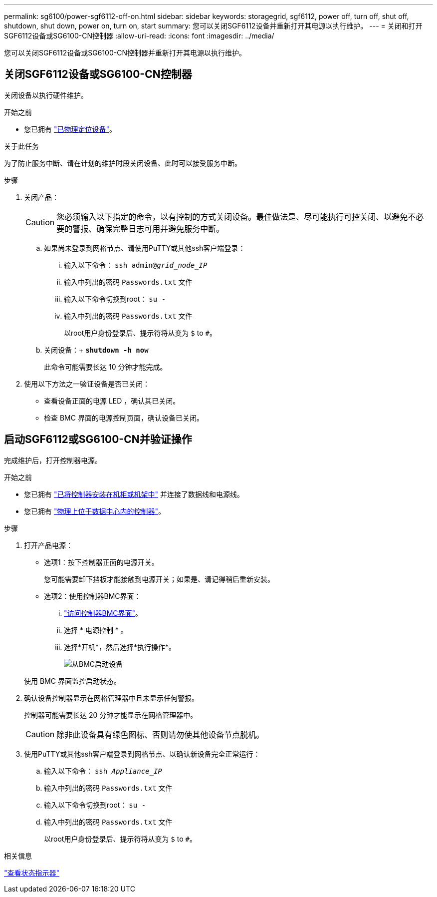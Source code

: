 ---
permalink: sg6100/power-sgf6112-off-on.html 
sidebar: sidebar 
keywords: storagegrid, sgf6112, power off, turn off, shut off, shutdown, shut down, power on, turn on, start 
summary: 您可以关闭SGF6112设备并重新打开其电源以执行维护。 
---
= 关闭和打开SGF6112设备或SG6100-CN控制器
:allow-uri-read: 
:icons: font
:imagesdir: ../media/


[role="lead"]
您可以关闭SGF6112设备或SG6100-CN控制器并重新打开其电源以执行维护。



== 关闭SGF6112设备或SG6100-CN控制器

关闭设备以执行硬件维护。

.开始之前
* 您已拥有 link:locating-sgf6112-in-data-center.html["已物理定位设备"]。


.关于此任务
为了防止服务中断、请在计划的维护时段关闭设备、此时可以接受服务中断。

.步骤
. 关闭产品：
+

CAUTION: 您必须输入以下指定的命令，以有控制的方式关闭设备。最佳做法是、尽可能执行可控关闭、以避免不必要的警报、确保完整日志可用并避免服务中断。

+
.. 如果尚未登录到网格节点、请使用PuTTY或其他ssh客户端登录：
+
... 输入以下命令： `ssh admin@_grid_node_IP_`
... 输入中列出的密码 `Passwords.txt` 文件
... 输入以下命令切换到root： `su -`
... 输入中列出的密码 `Passwords.txt` 文件
+
以root用户身份登录后、提示符将从变为 `$` to `#`。



.. 关闭设备：+
`*shutdown -h now*`
+
此命令可能需要长达 10 分钟才能完成。



. 使用以下方法之一验证设备是否已关闭：
+
** 查看设备正面的电源 LED ，确认其已关闭。
** 检查 BMC 界面的电源控制页面，确认设备已关闭。






== 启动SGF6112或SG6100-CN并验证操作

完成维护后，打开控制器电源。

.开始之前
* 您已拥有 link:reinstalling-sgf6112-into-cabinet-or-rack.html["已将控制器安装在机柜或机架中"] 并连接了数据线和电源线。
* 您已拥有 link:locating-sgf6112-in-data-center.html["物理上位于数据中心内的控制器"]。


.步骤
. 打开产品电源：
+
** 选项1：按下控制器正面的电源开关。
+
您可能需要卸下挡板才能接触到电源开关；如果是、请记得稍后重新安装。

** 选项2：使用控制器BMC界面：
+
... link:../installconfig/accessing-bmc-interface.html["访问控制器BMC界面"]。
... 选择 * 电源控制 * 。
... 选择*开机*，然后选择*执行操作*。
+
image::../media/sgf6112_power_on_from_bmc.png[从BMC启动设备]

+
使用 BMC 界面监控启动状态。





. 确认设备控制器显示在网格管理器中且未显示任何警报。
+
控制器可能需要长达 20 分钟才能显示在网格管理器中。

+

CAUTION: 除非此设备具有绿色图标、否则请勿使其他设备节点脱机。

. 使用PuTTY或其他ssh客户端登录到网格节点、以确认新设备完全正常运行：
+
.. 输入以下命令： `ssh _Appliance_IP_`
.. 输入中列出的密码 `Passwords.txt` 文件
.. 输入以下命令切换到root： `su -`
.. 输入中列出的密码 `Passwords.txt` 文件
+
以root用户身份登录后、提示符将从变为 `$` to `#`。





.相关信息
link:../installconfig/viewing-status-indicators.html["查看状态指示器"]

